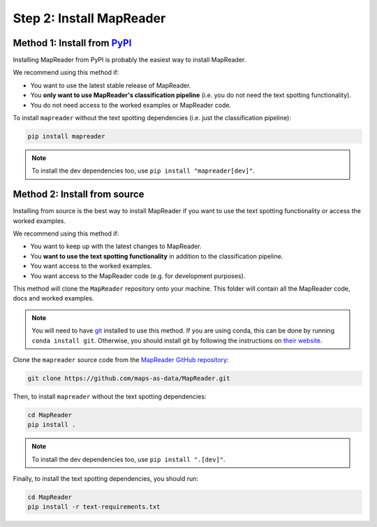Step 2: Install MapReader
==========================

Method 1: Install from `PyPI <https://pypi.org/project/mapreader/>`_
--------------------------------------------------------------------

Installing MapReader from PyPI is probably the easiest way to install MapReader.

We recommend using this method if:

- You want to use the latest stable release of MapReader.
- You **only want to use MapReader's classification pipeline** (i.e. you do not need the text spotting functionality).
- You do not need access to the worked examples or MapReader code.

To install ``mapreader`` without the text spotting dependencies (i.e. just the classification pipeline):

.. code-block:: bash

   pip install mapreader

.. note:: To install the dev dependencies too, use ``pip install "mapreader[dev]"``.

Method 2: Install from source
-----------------------------

Installing from source is the best way to install MapReader if you want to use the text spotting functionality or access the worked examples.

We recommend using this method if:

- You want to keep up with the latest changes to MapReader.
- You **want to use the text spotting functionality** in addition to the classification pipeline.
- You want access to the worked examples.
- You want access to the MapReader code (e.g. for development purposes).

This method will clone the ``MapReader`` repository onto your machine. This folder will contain all the MapReader code, docs and worked examples.

.. note:: You will need to have `git <https://git-scm.com/>`__ installed to use this method. If you are using conda, this can be done by running ``conda install git``. Otherwise, you should install git by following the instructions on `their website <https://git-scm.com/book/en/v2/Getting-Started-Installing-Git>`__.

Clone the ``mapreader`` source code from the `MapReader GitHub repository <https://github.com/Living-with-machines/MapReader>`_:

.. code-block:: bash

   git clone https://github.com/maps-as-data/MapReader.git

Then, to install ``mapreader`` without the text spotting dependencies:

.. code-block:: bash

   cd MapReader
   pip install .

.. note:: To install the dev dependencies too, use ``pip install ".[dev]"``.

Finally, to install the text spotting dependencies, you should run:

.. code-block:: bash

   cd MapReader
   pip install -r text-requirements.txt

..
   Method 3: Install via conda (**EXPERIMENTAL**)
   ----------------------------------------------

   If neither of the above methods work, you can try installing MapReader using conda.
   This method is still in development so should be avoided for now.

   - Install MapReader directly from the conda package:

   .. code:: bash

      conda install -c anothersmith -c conda-forge -c defaults --override-channels --strict-channel-priority mapreader

   .. note:: The conda package seems to be sensitive to the precise priority of the conda channels, hence the use of the `--override-channels --strict-channel-priority` switches is required for this to work. Until this is resolve this installation method will be marked "experimental".
